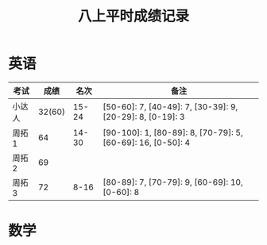 #+TITLE: 八上平时成绩记录


* 英语 

| 考试   |   成绩 |  名次 | 备注                                                        |
|--------+--------+-------+-------------------------------------------------------------|
| 小达人 | 32(60) | 15-24 | [50-60]: 7, [40-49]: 7, [30-39]: 9, [20-29]: 8, [0-19]: 3   |
| 周拓1  |     64 | 14-30 | [90-100]: 1, [80-89]: 8, [70-79]: 5, [60-69]: 16, [0-50]: 4 |
| 周拓2  |     69 |       |                                                             |
| 周拓3  |     72 |  8-16 | [80-89]: 7, [70-79]: 9, [60-69]: 10, [0-60]: 8              |

* 数学

